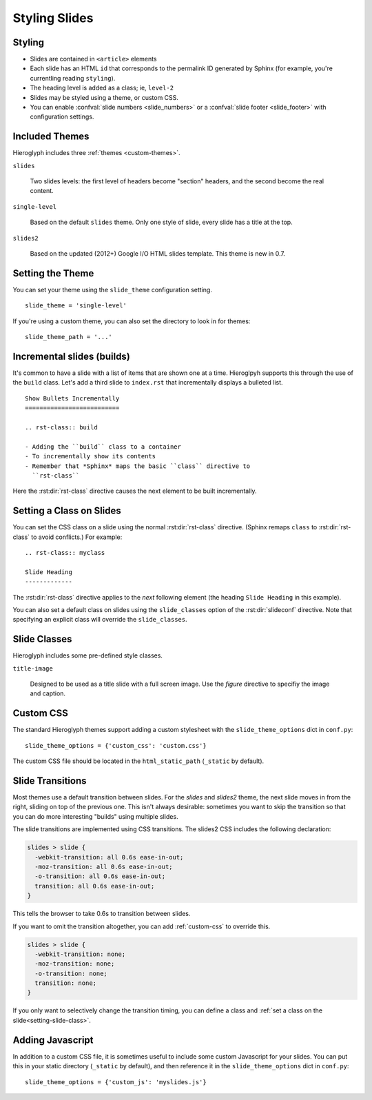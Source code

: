 .. _hieroglyph-themes:

================
 Styling Slides
================

Styling
-------

- Slides are contained in ``<article>`` elements
- Each slide has an HTML ``id`` that corresponds to the permalink ID
  generated by Sphinx (for example, you're currentling reading
  ``styling``).
- The heading level is added as a class; ie, ``level-2``
- Slides may be styled using a theme, or custom CSS.
- You can enable :confval:`slide numbers <slide_numbers>` or a
  :confval:`slide footer <slide_footer>` with configuration settings.

Included Themes
---------------

Hieroglyph includes three :ref:`themes <custom-themes>`.

``slides``

  Two slides levels: the first level of headers become "section"
  headers, and the second become the real content.

``single-level``

  Based on the default ``slides`` theme. Only one style of slide,
  every slide has a title at the top.

``slides2``

  Based on the updated (2012+) Google I/O HTML slides template. This
  theme is new in 0.7.


Setting the Theme
-----------------

You can set your theme using the ``slide_theme`` configuration
setting.

::

  slide_theme = 'single-level'

If you're using a custom theme, you can also set the directory to look
in for themes::

  slide_theme_path = '...'

.. _incremental_slides:

Incremental slides (builds)
---------------------------

.. slide:: Incremental Slides
   :level: 2

   .. rst-class:: build

   - Adding the ``build`` class to a container
   - To incrementally show its contents
   - Remember that *Sphinx* maps the basic ``class`` directive to
     ``rst-class``. For example::

       .. rst-class:: build

       - Bullet 1
       - Bullet 2


It's common to have a slide with a list of items that are shown one at
a time. Hieroglpyh supports this through the use of the ``build``
class. Let's add a third slide to ``index.rst`` that incrementally
displays a bulleted list.

::

  Show Bullets Incrementally
  ==========================

  .. rst-class:: build

  - Adding the ``build`` class to a container
  - To incrementally show its contents
  - Remember that *Sphinx* maps the basic ``class`` directive to
    ``rst-class``

Here the :rst:dir:`rst-class` directive causes the next element
to be built incrementally.

.. _setting-slide-class:

Setting a Class on Slides
-------------------------

You can set the CSS class on a slide using the normal
:rst:dir:`rst-class` directive. (Sphinx remaps ``class`` to
:rst:dir:`rst-class` to avoid conflicts.) For example::

   .. rst-class:: myclass

   Slide Heading
   -------------

The :rst:dir:`rst-class` directive applies to the *next* following
element (the heading ``Slide Heading`` in this example).

You can also set a default class on slides using the
``slide_classes`` option of the :rst:dir:`slideconf` directive. Note
that specifying an explicit class will override the ``slide_classes``.

Slide Classes
-------------

Hieroglyph includes some pre-defined style classes.

``title-image``

  Designed to be used as a title slide with a full screen image. Use
  the `figure` directive to specifiy the image and caption.

.. _custom-css:

Custom CSS
----------

The standard Hieroglyph themes support adding a custom stylesheet with
the ``slide_theme_options`` dict in ``conf.py``::

  slide_theme_options = {'custom_css': 'custom.css'}

The custom CSS file should be located in the ``html_static_path``
(``_static`` by default).

Slide Transitions
-----------------

Most themes use a default transition between slides. For the `slides`
and `slides2` theme, the next slide moves in from the right, sliding
on top of the previous one. This isn't always desirable: sometimes you
want to skip the transition so that you can do more interesting
"builds" using multiple slides.

The slide transitions are implemented using CSS transitions. The
slides2 CSS includes the following declaration:

.. code-block:: css

   slides > slide {
     -webkit-transition: all 0.6s ease-in-out;
     -moz-transition: all 0.6s ease-in-out;
     -o-transition: all 0.6s ease-in-out;
     transition: all 0.6s ease-in-out;
   }

This tells the browser to take 0.6s to transition between slides.

If you want to omit the transition altogether, you can add
:ref:`custom-css` to override this.

.. code-block:: css

   slides > slide {
     -webkit-transition: none;
     -moz-transition: none;
     -o-transition: none;
     transition: none;
   }

If you only want to selectively change the transition timing, you can
define a class and :ref:`set a class on the
slide<setting-slide-class>`.

.. _custom-js:

Adding Javascript
-----------------

In addition to a custom CSS file, it is sometimes useful to include
some custom Javascript for your slides. You can put this in your
static directory (``_static`` by default), and then reference it in
the ``slide_theme_options`` dict in ``conf.py``::

  slide_theme_options = {'custom_js': 'myslides.js'}
